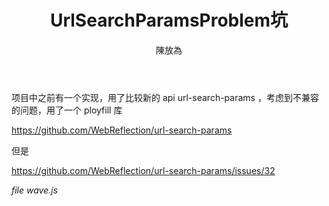 #+TITLE: UrlSearchParamsProblem坑
#+AUTHOR: 陳放為

项目中之前有一个实现，用了比较新的 api url-search-params ，考虑到不兼容的问题，用了一个 ployfill 库 

https://github.com/WebReflection/url-search-params

但是


https://github.com/WebReflection/url-search-params/issues/32


/file wave.js/
#+begin_src javascript
#+end_src


